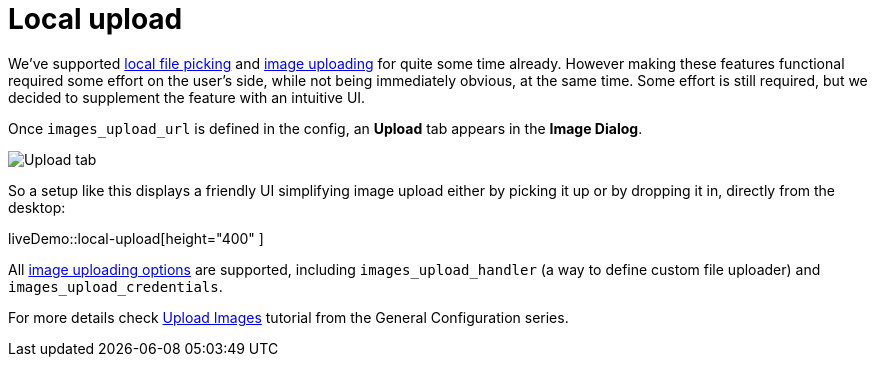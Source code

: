 = Local upload
:description: This example demonstrates the local file upload feature.
:keywords: example demo image local-upload
:title_nav: Local file upload

We've supported xref:file-picker.adoc[local file picking] and xref:upload-images.adoc[image uploading] for quite some time already. However making these features functional required some effort on the user's side, while not being immediately obvious, at the same time. Some effort is still required, but we decided to supplement the feature with an intuitive UI.

Once `images_upload_url` is defined in the config, an *Upload* tab appears in the *Image Dialog*.

image::demo_local-upload_01.png[Upload tab]

So a setup like this displays a friendly UI simplifying image upload either by picking it up or by dropping it in, directly from the desktop:

liveDemo::local-upload[height="400" ]

All xref:upload-images.adoc#imageuploaderoptions[image uploading options] are supported, including `images_upload_handler` (a way to define custom file uploader) and `images_upload_credentials`.

For more details check xref:upload-images.adoc[Upload Images] tutorial from the General Configuration series.
